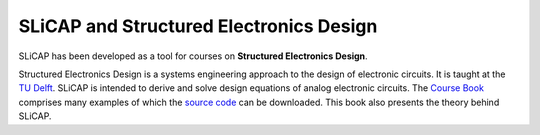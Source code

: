 ========================================
SLiCAP and Structured Electronics Design
========================================

SLiCAP has been developed as a tool for courses on **Structured Electronics Design**. 

Structured Electronics Design is a systems engineering approach to the design of electronic circuits. It is taught at the `TU Delft <https://analog-electronics.tudelft.nl>`_. SLiCAP is intended to derive and solve design equations of analog electronic circuits. The `Course Book <https://analog-electronics.tudelft.nl/downloads/A_Montagne_Structured_Electronics_Design_ED2_3.pdf>`_ comprises many examples of which the `source code <https://analog-electronics.tudelft.nl/downloads/SED1_5_LTSPICE_SLiCAP.zip>`_ can be downloaded. This book also presents the theory behind SLiCAP.
